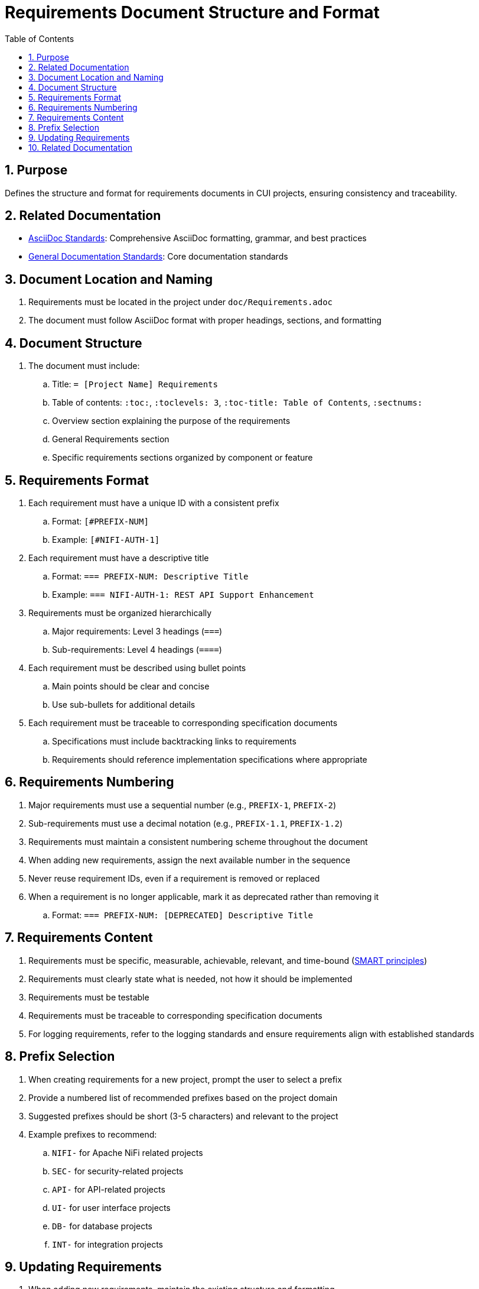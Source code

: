 = Requirements Document Structure and Format
:toc: left
:toclevels: 3
:sectnums:
:source-highlighter: highlight.js

== Purpose
Defines the structure and format for requirements documents in CUI projects, ensuring consistency and traceability.

== Related Documentation

* xref:../documentation/asciidoc-standards.adoc[AsciiDoc Standards]: Comprehensive AsciiDoc formatting, grammar, and best practices
* xref:../documentation/general-standard.adoc[General Documentation Standards]: Core documentation standards

== Document Location and Naming

. Requirements must be located in the project under `doc/Requirements.adoc`
. The document must follow AsciiDoc format with proper headings, sections, and formatting

== Document Structure

. The document must include:
.. Title: `= [Project Name] Requirements`
.. Table of contents: `:toc:`, `:toclevels: 3`, `:toc-title: Table of Contents`, `:sectnums:`
.. Overview section explaining the purpose of the requirements
.. General Requirements section
.. Specific requirements sections organized by component or feature

== Requirements Format

. Each requirement must have a unique ID with a consistent prefix
.. Format: `[#PREFIX-NUM]`
.. Example: `[#NIFI-AUTH-1]`
. Each requirement must have a descriptive title
.. Format: `=== PREFIX-NUM: Descriptive Title`
.. Example: `=== NIFI-AUTH-1: REST API Support Enhancement`
. Requirements must be organized hierarchically
.. Major requirements: Level 3 headings (`===`)
.. Sub-requirements: Level 4 headings (`====`)
. Each requirement must be described using bullet points
.. Main points should be clear and concise
.. Use sub-bullets for additional details
. Each requirement must be traceable to corresponding specification documents
.. Specifications must include backtracking links to requirements
.. Requirements should reference implementation specifications where appropriate

== Requirements Numbering

. Major requirements must use a sequential number (e.g., `PREFIX-1`, `PREFIX-2`)
. Sub-requirements must use a decimal notation (e.g., `PREFIX-1.1`, `PREFIX-1.2`)
. Requirements must maintain a consistent numbering scheme throughout the document
. When adding new requirements, assign the next available number in the sequence
. Never reuse requirement IDs, even if a requirement is removed or replaced
. When a requirement is no longer applicable, mark it as deprecated rather than removing it
.. Format: `=== PREFIX-NUM: [DEPRECATED] Descriptive Title`

== Requirements Content

. Requirements must be specific, measurable, achievable, relevant, and time-bound (https://www.atlassian.com/blog/productivity/how-to-write-smart-goals[SMART principles])
. Requirements must clearly state what is needed, not how it should be implemented
. Requirements must be testable
. Requirements must be traceable to corresponding specification documents
. For logging requirements, refer to the logging standards and ensure requirements align with established standards

== Prefix Selection

. When creating requirements for a new project, prompt the user to select a prefix
. Provide a numbered list of recommended prefixes based on the project domain
. Suggested prefixes should be short (3-5 characters) and relevant to the project
. Example prefixes to recommend:
.. `NIFI-` for Apache NiFi related projects
.. `SEC-` for security-related projects
.. `API-` for API-related projects
.. `UI-` for user interface projects
.. `DB-` for database projects
.. `INT-` for integration projects

== Updating Requirements

. When adding new requirements, maintain the existing structure and formatting
. When modifying requirements, preserve the requirement ID and update only the content
. When removing requirements, mark them as deprecated rather than deleting them
. When refactoring requirements, ensure all specification documents are updated to maintain traceability

== Related Documentation
* xref:specification-documents.adoc[Specification Documents Structure]
* xref:new-project-guide.adoc[New Project Guide]
